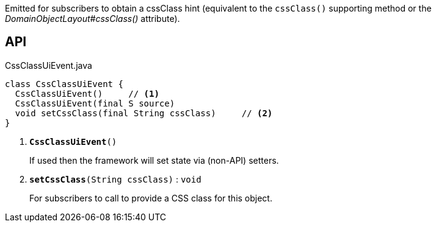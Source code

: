 :Notice: Licensed to the Apache Software Foundation (ASF) under one or more contributor license agreements. See the NOTICE file distributed with this work for additional information regarding copyright ownership. The ASF licenses this file to you under the Apache License, Version 2.0 (the "License"); you may not use this file except in compliance with the License. You may obtain a copy of the License at. http://www.apache.org/licenses/LICENSE-2.0 . Unless required by applicable law or agreed to in writing, software distributed under the License is distributed on an "AS IS" BASIS, WITHOUT WARRANTIES OR  CONDITIONS OF ANY KIND, either express or implied. See the License for the specific language governing permissions and limitations under the License.

Emitted for subscribers to obtain a cssClass hint (equivalent to the `cssClass()` supporting method or the _DomainObjectLayout#cssClass()_ attribute).

== API

.CssClassUiEvent.java
[source,java]
----
class CssClassUiEvent {
  CssClassUiEvent()     // <.>
  CssClassUiEvent(final S source)
  void setCssClass(final String cssClass)     // <.>
}
----

<.> `[teal]#*CssClassUiEvent*#()`
+
--
If used then the framework will set state via (non-API) setters.
--
<.> `[teal]#*setCssClass*#(String cssClass)` : `void`
+
--
For subscribers to call to provide a CSS class for this object.
--

